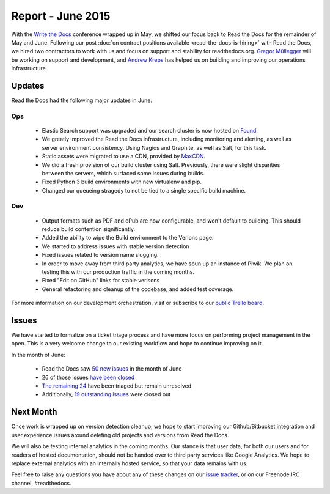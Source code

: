 .. post:: Jul 1, 2015
   :tags: report
   :author: Anthony

Report - June 2015
==================

With the `Write the Docs`_ conference wrapped up in May, we shifted our focus
back to Read the Docs for the remainder of May and June. Following our post
:doc:`on contract positions available <read-the-docs-is-hiring>` with Read the
Docs, we hired two contractors to work with us and focus on support and
stability for readthedocs.org. `Gregor Müllegger`_ will be working on support
and development, and `Andrew Kreps`_ has helped us on building and improving our
operations infrastructure.

.. _`Write the Docs`: http://writethedocs.org
.. _`Gregor Müllegger`: https://github.com/gregmuellegger
.. _`Andrew Kreps`: https://github.com/onewheelskyward

Updates
-------

Read the Docs had the following major updates in June:

Ops
~~~

 * Elastic Search support was upgraded and our search cluster is now hosted on
   `Found`_.
 * We greatly improved the Read the Docs infrastructure, including monitoring and alerting, as well as server
   environment consistency. Using Nagios and Graphite, as well as Salt, for this task.
 * Static assets were migrated to use a CDN, provided by `MaxCDN`_.
 * We did a fresh provision of our build cluster using Salt. Previously, there were slight
   disparities between the servers, which surfaced some issues during builds.
 * Fixed Python 3 build environments with new virtualenv and pip.
 * Changed our queueing stragedy to not be tied to a single specific build machine.

Dev
~~~

 * Output formats such as PDF and ePub are now configurable, and won't default
   to building. This should reduce build contention significantly.
 * Added the ability to wipe the Build environment to the Verions page.
 * We started to address issues with stable version detection 
 * Fixed issues related to version name slugging.
 * In order to move away from third party analytics, we have spun up an instance
   of Piwik. We plan on testing this with our production traffic in the coming months.
 * Fixed "Edit on GitHub" links for stable verisons
 * General refactoring and cleanup of the codebase, and added test coverage.

For more information on our development orchestration, visit or subscribe to our
`public Trello board`_.

.. _`Found`: http://found.no
.. _`MaxCDN`: http://maxcdn.com
.. _`public Trello board`: https://trello.com/b/tF04aNrT/read-the-docs-public

Issues
------

We have started to formalize on a ticket triage process and have more focus on
performing project management in the open. This is a very welcome change to our
existing workflow and hope to continue improving on it.

In the month of June:

 * Read the Docs saw `50 new issues`_ in the month of June
 * 26 of those issues `have been closed`_
 * `The remaining 24`_ have been triaged but remain unresolved
 * Additionally, `19 outstanding issues`_ were closed out

.. _`50 new issues`: https://github.com/rtfd/readthedocs.org/issues?utf8=%E2%9C%93&q=created%3A2015-06-01..2015-06-30+type%3Aissue
.. _`have been closed`: https://github.com/rtfd/readthedocs.org/issues?utf8=%E2%9C%93&q=created%3A2015-06-01..2015-06-30+type%3Aissue+state%3Aclosed
.. _`The remaining 24`: https://github.com/rtfd/readthedocs.org/issues?utf8=%E2%9C%93&q=created%3A2015-06-01..2015-06-30+type%3Aissue+state%3Aopen
.. _`19 outstanding issues`: https://github.com/rtfd/readthedocs.org/issues?utf8=%E2%9C%93&q=created%3A%3C2015-06-01+type%3Aissue+state%3Aclosed+closed%3A2015-06-01..2015-06-30

Next Month
----------

Once work is wrapped up on version detection cleanup, we hope to start
improving our Github/Bitbucket integration and user experience
issues around deleting old projects and versions from Read the Docs.

We will also be testing internal analytics in the coming months. Our stance is
that user data, for both our users and for readers of hosted documentation,
should not be handed over to third party services like Google Analytics. We hope
to replace external analytics with an internally hosted service, so that your
data remains with us.

Feel free to raise any questions you have about any of these changes on our
`issue tracker`_, or on our Freenode IRC channel, #readthedocs.

.. _`issue tracker`: https://github.com/rtfd/readthedocs.org/issues
